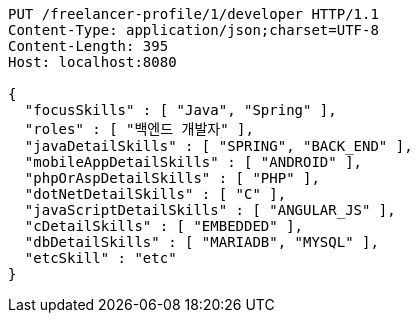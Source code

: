 [source,http,options="nowrap"]
----
PUT /freelancer-profile/1/developer HTTP/1.1
Content-Type: application/json;charset=UTF-8
Content-Length: 395
Host: localhost:8080

{
  "focusSkills" : [ "Java", "Spring" ],
  "roles" : [ "백엔드 개발자" ],
  "javaDetailSkills" : [ "SPRING", "BACK_END" ],
  "mobileAppDetailSkills" : [ "ANDROID" ],
  "phpOrAspDetailSkills" : [ "PHP" ],
  "dotNetDetailSkills" : [ "C" ],
  "javaScriptDetailSkills" : [ "ANGULAR_JS" ],
  "cDetailSkills" : [ "EMBEDDED" ],
  "dbDetailSkills" : [ "MARIADB", "MYSQL" ],
  "etcSkill" : "etc"
}
----